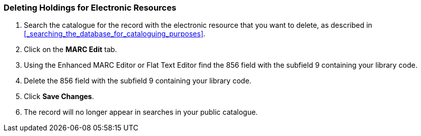 Deleting Holdings for Electronic Resources
~~~~~~~~~~~~~~~~~~~~~~~~~~~~~~~~~~~~~~~~~~

. Search the catalogue for the record with the electronic resource that you want to delete, 
as described in xref:_searching_the_database_for_cataloguing_purposes[].
. Click on the *MARC Edit* tab.
. Using the Enhanced MARC Editor or Flat Text Editor find the 856 field with the subfield
9 containing your library code.
. Delete the 856 field with the subfield 9 containing your library code.
. Click *Save Changes*.
. The record will no longer appear in searches in your public catalogue.